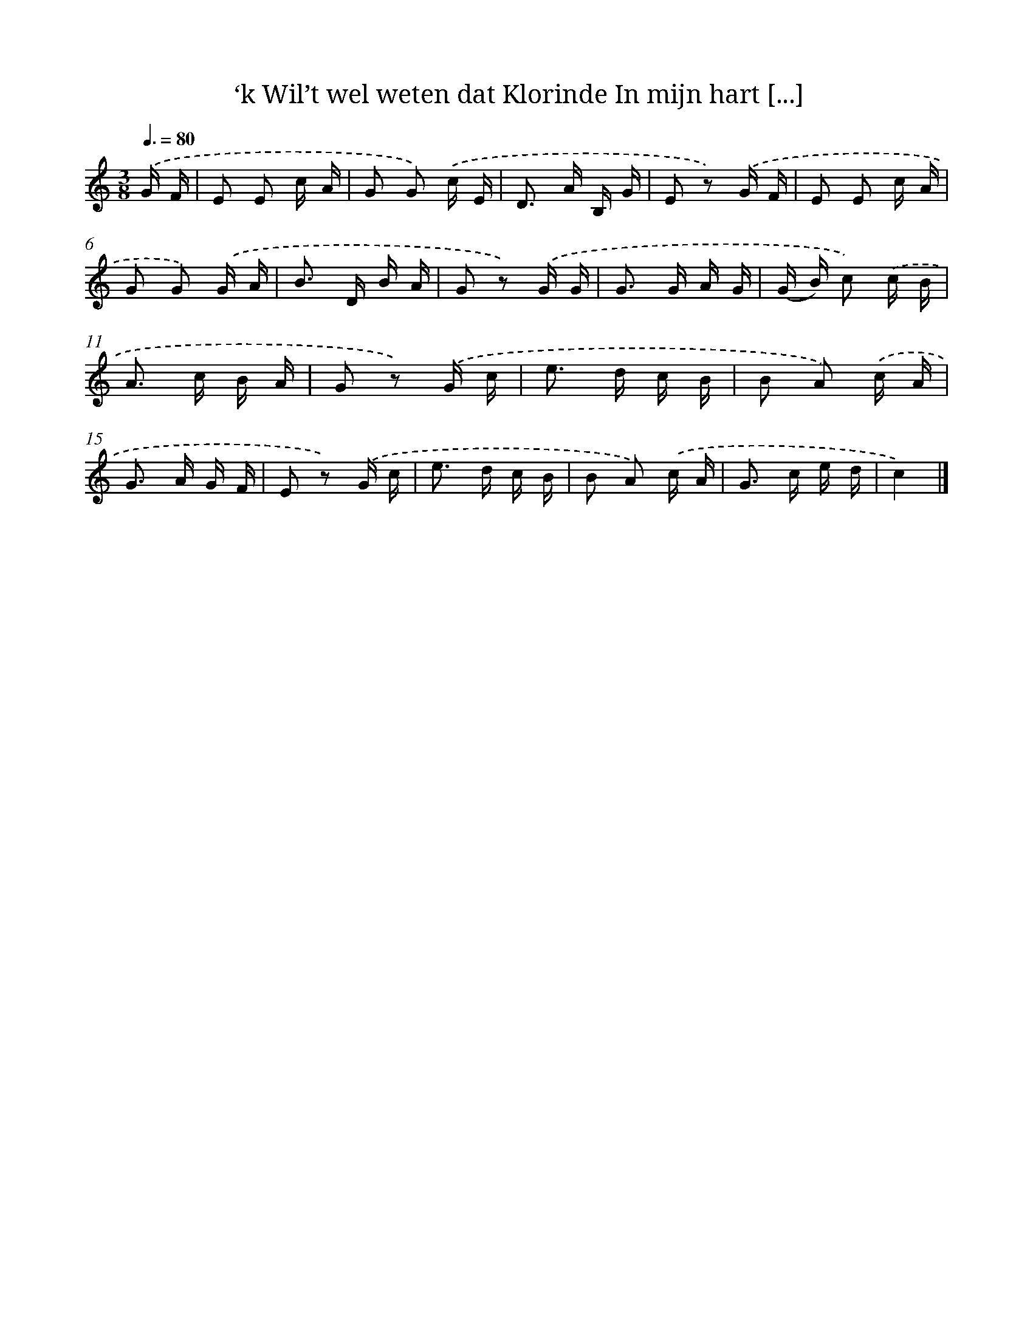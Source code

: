 X: 6508
T: ‘k Wil’t wel weten dat Klorinde In mijn hart [...]
%%abc-version 2.0
%%abcx-abcm2ps-target-version 5.9.1 (29 Sep 2008)
%%abc-creator hum2abc beta
%%abcx-conversion-date 2018/11/01 14:36:28
%%humdrum-veritas 161659110
%%humdrum-veritas-data 1729402703
%%continueall 1
%%barnumbers 0
L: 1/16
M: 3/8
Q: 3/8=80
K: C clef=treble
.('G F [I:setbarnb 1]|
E2 E2 c A |
G2 G2) .('c E |
D2> A2 B, G |
E2 z2) .('G F |
E2 E2 c A |
G2 G2) .('G A |
B2> D2 B A |
G2 z2) .('G G |
G2> G2 A G |
(G B) c2) .('c B |
A2> c2 B A |
G2 z2) .('G c |
e2> d2 c B |
B2 A2) .('c A |
G2> A2 G F |
E2 z2) .('G c |
e2> d2 c B |
B2 A2) .('c A |
G2> c2 e d |
c4) |]
